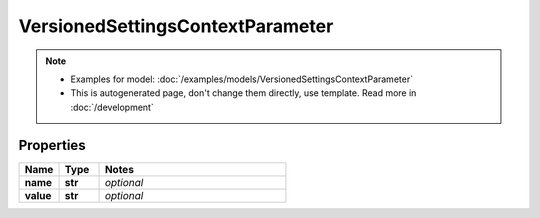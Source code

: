 VersionedSettingsContextParameter
#########

.. note::

  + Examples for model: :doc:`/examples/models/VersionedSettingsContextParameter`
  + This is autogenerated page, don't change them directly, use template. Read more in :doc:`/development`

Properties
----------
.. list-table::
   :widths: 15 15 70
   :header-rows: 1

   * - Name
     - Type
     - Notes
   * - **name**
     - **str**
     - `optional` 
   * - **value**
     - **str**
     - `optional` 


